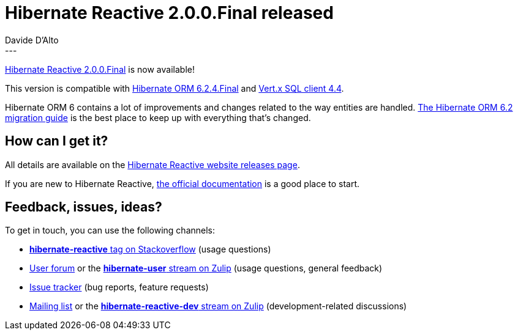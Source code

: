= Hibernate Reactive 2.0.0.Final released
Davide D'Alto
:awestruct-tags: [ "Hibernate Reactive", "Releases" ]
:awestruct-layout: blog-post
---

:getting-started: http://hibernate.org/reactive/documentation/1.1/reference/html_single/#getting-started
:milestone: https://github.com/hibernate/hibernate-reactive/milestone/37?closed=1

https://hibernate.org/reactive/releases/2.0/#getting_started[Hibernate Reactive 2.0.0.Final] is now available!

This version is compatible with https://in.relation.to/2023/06/01/hibernate-orm-624-final/[Hibernate ORM 6.2.4.Final] 
and https://vertx.io/docs/#databases[Vert.x SQL client 4.4].

Hibernate ORM 6 contains a lot of improvements and changes related to the way entities are handled.
https://docs.jboss.org/hibernate/orm/6.2/migration-guide/migration-guide.html[The Hibernate ORM 6.2 migration guide] is the best place to keep up with everything that's changed.

== How can I get it?

All details are available on the 
link:https://hibernate.org/reactive/releases/2.0/#get-it[Hibernate Reactive website releases page].

If you are new to Hibernate Reactive, {getting-started}[the official documentation] is a good place to start.

== Feedback, issues, ideas?

To get in touch, you can use the following channels:

* http://stackoverflow.com/questions/tagged/hibernate-reactive[**hibernate-reactive** tag on Stackoverflow] (usage questions)
* https://discourse.hibernate.org/c/hibernate-reactive[User forum] or the https://hibernate.zulipchat.com/#narrow/stream/132096-hibernate-user[**hibernate-user** stream on Zulip] (usage questions, general feedback)
* https://github.com/hibernate/hibernate-reactive/issues[Issue tracker] (bug reports, feature requests)
* http://lists.jboss.org/pipermail/hibernate-dev/[Mailing list] or the https://hibernate.zulipchat.com/#narrow/stream/205413-hibernate-reactive-dev[**hibernate-reactive-dev** stream on Zulip] (development-related discussions)
